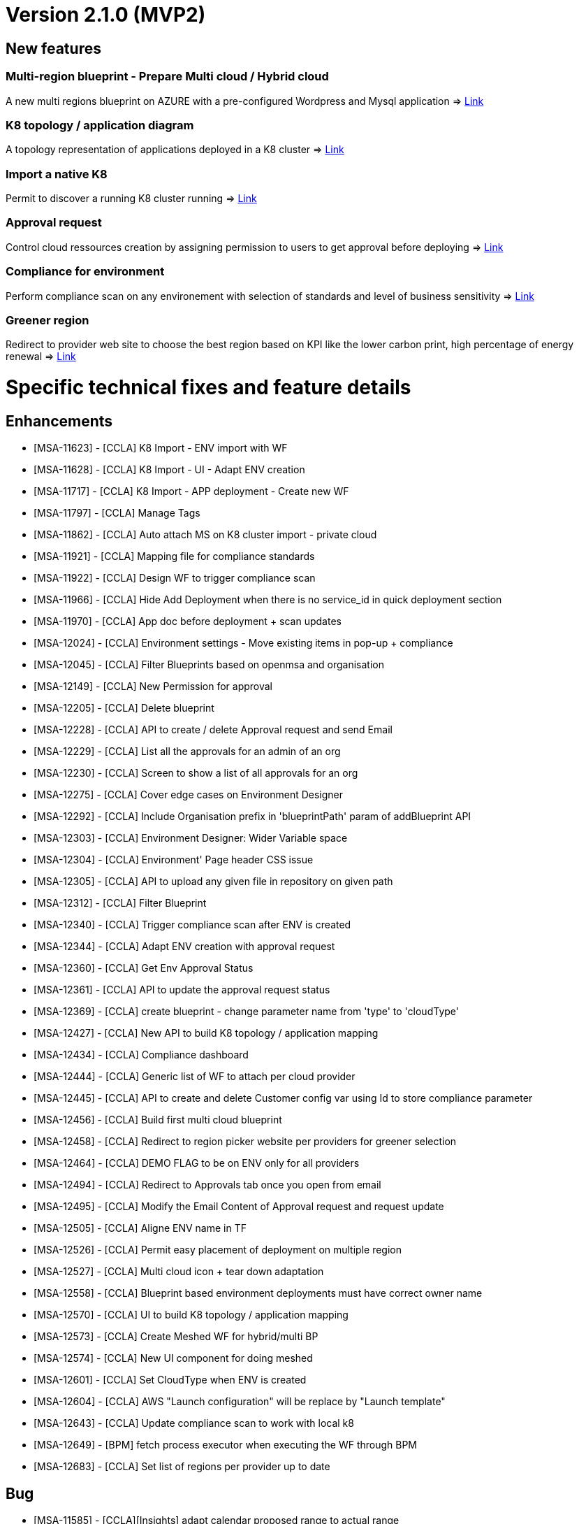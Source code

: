 = Version 2.1.0 (MVP2) =

== New features ==

=== Multi-region blueprint - Prepare Multi cloud / Hybrid cloud

A new multi regions blueprint on AZURE with a pre-configured Wordpress and Mysql application
=> link:../user-guide/environment_builder.adoc#blueprints[Link,window=_blank]

=== K8 topology / application diagram

A topology representation of applications deployed in a K8 cluster
=> link:../user-guide/environment_builder.adoc#application-diagram[Link,window=_blank]

=== Import a native K8

Permit to discover a running K8 cluster running
=> link:../user-guide/environment_builder.adoc#native-k8-import[Link,window=_blank]

=== Approval request

Control cloud ressources creation by assigning permission to users to get approval before deploying
=> link:../user-guide/governance.adoc#approval-requests[Link,window=_blank]

=== Compliance for environment

Perform compliance scan on any environement with selection of standards and level of business sensitivity
=> link:../user-guide/compliance.adoc#compliance-for-environment[Link,window=_blank]

=== Greener region

Redirect to provider web site to choose the best region based on KPI like the lower carbon print, high percentage of energy renewal
=> link:../user-guide/green_it.adoc[Link,window=_blank]

= Specific technical fixes and feature details =

== Enhancements ==

* [MSA-11623] - [CCLA] K8 Import - ENV import with WF
* [MSA-11628] - [CCLA] K8 Import - UI - Adapt ENV creation
* [MSA-11717] - [CCLA] K8 Import - APP deployment - Create new WF
* [MSA-11797] - [CCLA] Manage Tags
* [MSA-11862] - [CCLA] Auto attach MS on K8 cluster import - private cloud
* [MSA-11921] - [CCLA] Mapping file for compliance standards
* [MSA-11922] - [CCLA] Design WF to trigger compliance scan
* [MSA-11966] - [CCLA] Hide Add Deployment when there is no service_id in quick deployment section
* [MSA-11970] - [CCLA] App doc before deployment + scan updates
* [MSA-12024] - [CCLA] Environment settings - Move existing items in pop-up + compliance
* [MSA-12045] - [CCLA] Filter Blueprints based on openmsa and organisation
* [MSA-12149] - [CCLA] New Permission for approval
* [MSA-12205] - [CCLA] Delete blueprint
* [MSA-12228] - [CCLA] API to create / delete Approval request and send Email
* [MSA-12229] - [CCLA] List all the approvals for an admin of an org
* [MSA-12230] - [CCLA] Screen to show a list of all approvals for an org
* [MSA-12275] - [CCLA] Cover edge cases on Environment Designer
* [MSA-12292] - [CCLA] Include Organisation prefix in 'blueprintPath' param of addBlueprint API
* [MSA-12303] - [CCLA] Environment Designer: Wider Variable space
* [MSA-12304] - [CCLA] Environment' Page header CSS issue
* [MSA-12305] - [CCLA] API to upload any given file in repository on given path
* [MSA-12312] - [CCLA] Filter Blueprint
* [MSA-12340] - [CCLA] Trigger compliance scan after ENV is created
* [MSA-12344] - [CCLA] Adapt ENV creation with approval request
* [MSA-12360] - [CCLA] Get Env Approval Status
* [MSA-12361] - [CCLA] API to update the approval request status
* [MSA-12369] - [CCLA] create blueprint - change parameter name from 'type' to 'cloudType'
* [MSA-12427] - [CCLA] New API to build K8 topology / application mapping
* [MSA-12434] - [CCLA] Compliance dashboard
* [MSA-12444] - [CCLA] Generic list of WF to attach per cloud provider
* [MSA-12445] - [CCLA] API to create and delete Customer config var using Id to store compliance parameter
* [MSA-12456] - [CCLA] Build first multi cloud blueprint
* [MSA-12458] - [CCLA] Redirect to region picker website per providers for greener selection
* [MSA-12464] - [CCLA] DEMO FLAG to be on ENV only for all providers
* [MSA-12494] - [CCLA] Redirect to Approvals tab once you open from email
* [MSA-12495] - [CCLA] Modify the Email Content of Approval request and request update
* [MSA-12505] - [CCLA] Aligne ENV name in TF
* [MSA-12526] - [CCLA] Permit easy placement of deployment on multiple region
* [MSA-12527] - [CCLA] Multi cloud icon + tear down adaptation
* [MSA-12558] - [CCLA] Blueprint based environment deployments must have correct owner name
* [MSA-12570] - [CCLA] UI to build K8 topology / application mapping
* [MSA-12573] - [CCLA] Create Meshed WF for hybrid/multi BP
* [MSA-12574] - [CCLA] New UI component for doing meshed
* [MSA-12601] - [CCLA] Set CloudType when ENV is created
* [MSA-12604] - [CCLA] AWS "Launch configuration" will be replace by "Launch template"
* [MSA-12643] - [CCLA] Update compliance scan to work with local k8
* [MSA-12649] - [BPM] fetch process executor when executing the WF through BPM
* [MSA-12683] - [CCLA] Set list of regions per provider up to date

== Bug ==
* [MSA-11585] - [CCLA][Insights] adapt calendar proposed range to actual range
* [MSA-11967] - [CCLA] regression with pagination in CCLA
* [MSA-12042] - [CCLA] serverRuntimeException when inviting users
* [MSA-12143] - [CCLA] When a new env created, status is not good.
* [MSA-12192] - [CCLA] deplyoment is failing on gcp env when using node port
* [MSA-12328] - [CCLA] Infinite process for ENV creation / No Logs are available from a blueprint deployment
* [MSA-12329] - [CCLA] UI changes on CCLA
* [MSA-12333] - [CCLA] Updating the region on the Blueprint through region tab is not possible
* [MSA-12334] - [CCLA] Not possible to Update/Save/Delete Blueprint Design for an admin
* [MSA-12362] - [CCLA] When node_port value is given and then erased, empty string is passed instead of null
* [MSA-12379] - [CCLA] MS import is failing for K8 cluster
* [MSA-12412] - [CCLA] monitoring is not working for gcp,azure and aws envs
* [MSA-12425] - [CCLA] Missing params passed from blueprints
* [MSA-12452] - [CCLA] When wrong credentiails are given while signin for Private Docker hub, the API should display 401
* [MSA-12460] - [CCLA] We must have validation while updating the Env Description and Env Name
* [MSA-12468] - [CCLA] Governance Tags tab gives an impression of infinite loading when there is no tag data to be shown
* [MSA-12470] - [CCLA] Web app scan not working
* [MSA-12542] - [CCLA] Need Approval API should not get call when we logged in with ncroot
* [MSA-12553] - [CCLA] URL's in the Approval email must navigate to Goverance Tab
* [MSA-12572] - [CCLA] Fix CCLA install lib API
* [MSA-12575] - [CCLA] [UI] Launch button for monitoring is not working for gcp and azure envs
* [MSA-12583] - [CCLA] Retry on WF APP not apply new port
* [MSA-12585] - [CCLA] On Compliance Tab when select Data Sensitivity and Run Re-Scan still it showed as Extended
